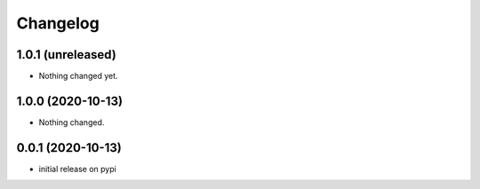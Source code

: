 Changelog
=========

1.0.1 (unreleased)
------------------

- Nothing changed yet.


1.0.0 (2020-10-13)
------------------

- Nothing changed.


0.0.1 (2020-10-13)
------------------

- initial release on pypi

